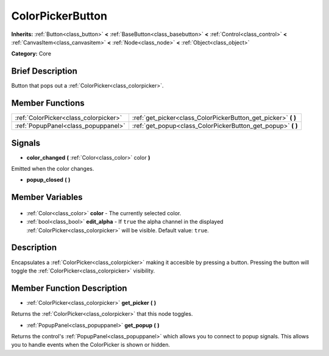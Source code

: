 .. Generated automatically by doc/tools/makerst.py in Godot's source tree.
.. DO NOT EDIT THIS FILE, but the ColorPickerButton.xml source instead.
.. The source is found in doc/classes or modules/<name>/doc_classes.

.. _class_ColorPickerButton:

ColorPickerButton
=================

**Inherits:** :ref:`Button<class_button>` **<** :ref:`BaseButton<class_basebutton>` **<** :ref:`Control<class_control>` **<** :ref:`CanvasItem<class_canvasitem>` **<** :ref:`Node<class_node>` **<** :ref:`Object<class_object>`

**Category:** Core

Brief Description
-----------------

Button that pops out a :ref:`ColorPicker<class_colorpicker>`.

Member Functions
----------------

+----------------------------------------+-------------------------------------------------------------------+
| :ref:`ColorPicker<class_colorpicker>`  | :ref:`get_picker<class_ColorPickerButton_get_picker>` **(** **)** |
+----------------------------------------+-------------------------------------------------------------------+
| :ref:`PopupPanel<class_popuppanel>`    | :ref:`get_popup<class_ColorPickerButton_get_popup>` **(** **)**   |
+----------------------------------------+-------------------------------------------------------------------+

Signals
-------

.. _class_ColorPickerButton_color_changed:

- **color_changed** **(** :ref:`Color<class_color>` color **)**

Emitted when the color changes.

.. _class_ColorPickerButton_popup_closed:

- **popup_closed** **(** **)**


Member Variables
----------------

  .. _class_ColorPickerButton_color:

- :ref:`Color<class_color>` **color** - The currently selected color.

  .. _class_ColorPickerButton_edit_alpha:

- :ref:`bool<class_bool>` **edit_alpha** - If ``true`` the alpha channel in the displayed :ref:`ColorPicker<class_colorpicker>` will be visible. Default value: ``true``.


Description
-----------

Encapsulates a :ref:`ColorPicker<class_colorpicker>` making it accesible by pressing a button. Pressing the button will toggle the :ref:`ColorPicker<class_colorpicker>` visibility.

Member Function Description
---------------------------

.. _class_ColorPickerButton_get_picker:

- :ref:`ColorPicker<class_colorpicker>` **get_picker** **(** **)**

Returns the :ref:`ColorPicker<class_colorpicker>` that this node toggles.

.. _class_ColorPickerButton_get_popup:

- :ref:`PopupPanel<class_popuppanel>` **get_popup** **(** **)**

Returns the control's :ref:`PopupPanel<class_popuppanel>` which allows you to connect to popup signals. This allows you to handle events when the ColorPicker is shown or hidden.


